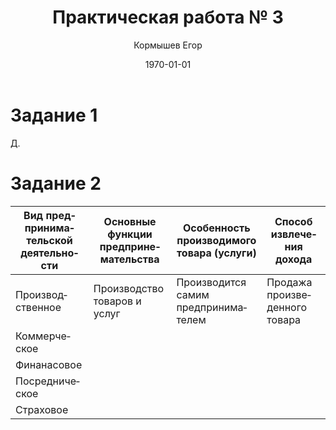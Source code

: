 #+TITLE: Практическая работа № 3
#+AUTHOR: Кормышев Егор
#+DATE: \today
#+LANGUAGE: ru
#+LaTeX_HEADER: \usepackage[russian]{babel}

* Задание 1

Д.

# Я считаю, что предприятие "Д" наиболее эффективно

* Задание 2

| Вид предпринимательской деятельности | Основные функции предпринемательства | Особенность производимого товара (услуги) | Способ извлечения дохода      |
|--------------------------------------+--------------------------------------+-------------------------------------------+-------------------------------|
| Производственное                     | Производство товаров и услуг         | Производится самим предпринимателем       | Продажа произведенного товара |
| Коммерческое                         |                                      |                                           |                               |
| Финанасовое                          |                                      |                                           |                               |
| Посредническое                       |                                      |                                           |                               |
| Страховое                            |                                      |                                           |                               |
